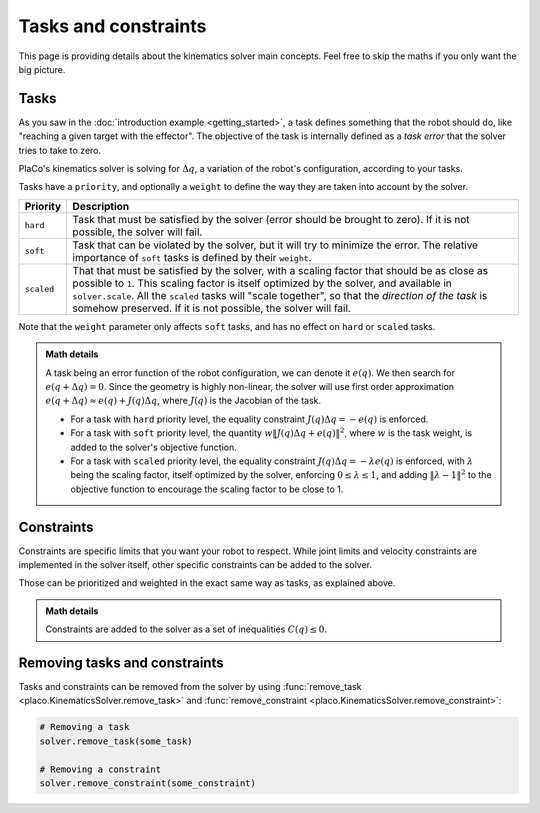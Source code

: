 Tasks and constraints
=====================

This page is providing details about the kinematics solver main concepts. Feel free to skip the maths if you
only want the big picture.

Tasks
-----

As you saw in the :doc:`introduction example <getting_started>`, 
a task defines something that the robot should do, like "reaching a given target with the effector".
The objective of the task is internally defined as a *task error* that the solver tries to take to zero.

PlaCo's kinematics solver is solving for :math:`\Delta q`, a variation of the robot's configuration,
according to your tasks. 

Tasks have a ``priority``, and optionally a ``weight`` to define the way they are taken into account by the solver.


+------------------+------------------------------------------------------------------------+
| Priority         | Description                                                            | 
+==================+========================================================================+
| ``hard``         | Task that must be satisfied by the solver (error should be brought     |
|                  | to zero).                                                              |
|                  | If it is not possible, the solver will fail.                           |
+------------------+------------------------------------------------------------------------+
| ``soft``         | Task that can be violated by the solver, but it                        |
|                  | will try to minimize the error.                                        |
|                  | The relative importance of ``soft`` tasks is defined by their          |
|                  | ``weight``.                                                            |
+------------------+------------------------------------------------------------------------+
| ``scaled``       | That that must be satisfied by the solver, with a scaling factor that  |
|                  | should be as close as possible to ``1``. This scaling factor is itself |
|                  | optimized by the solver, and available in ``solver.scale``.            |
|                  | All the ``scaled`` tasks will "scale together", so that the *direction |
|                  | of the task* is somehow preserved.                                     |
|                  | If it is not possible, the solver will fail.                           |
+------------------+------------------------------------------------------------------------+

Note that the ``weight`` parameter only affects ``soft`` tasks, and has no effect on ``hard`` 
or ``scaled`` tasks.

.. admonition:: Math details

    A task being an error function of the robot configuration, we can denote it :math:`e(q)`. We then
    search for :math:`e(q + \Delta q) = 0`. Since the geometry is highly non-linear, the solver
    will use first order approximation :math:`e(q+\Delta q) \approx e(q) + J(q) \Delta q`, where
    :math:`J(q)` is the Jacobian of the task.

    * For a task with ``hard`` priority level, the equality constraint :math:`J(q) \Delta q = -e(q)` is enforced.
    * For a task with ``soft`` priority level, the quantity :math:`w \lVert J(q) \Delta q + e(q) \rVert^2`,
      where :math:`w` is the task weight, is added to the solver's objective function.
    * For a task with ``scaled`` priority level, the equality constraint :math:`J(q) \Delta q = -\lambda e(q)`
      is enforced, with :math:`\lambda` being the scaling factor, itself optimized by the solver,
      enforcing :math:`0 \leq \lambda \leq 1`, and adding :math:`\lVert \lambda - 1 \rVert^2` to the objective function
      to encourage the scaling factor to be close to 1.

Constraints
-----------

Constraints are specific limits that you want your robot to respect. While joint limits and velocity constraints are
implemented in the solver itself, other specific constraints can be added to the solver.

Those can be prioritized and weighted in the exact same way as tasks, as explained above.

.. admonition:: Math details

    Constraints are added to the solver as a set of inequalities :math:`C(q) \leq 0`. 

Removing tasks and constraints
------------------------------

Tasks and constraints can be removed from the solver by using
:func:`remove_task <placo.KinematicsSolver.remove_task>` and :func:`remove_constraint <placo.KinematicsSolver.remove_constraint>`:

.. code-block:: python

    # Removing a task
    solver.remove_task(some_task)

    # Removing a constraint
    solver.remove_constraint(some_constraint)